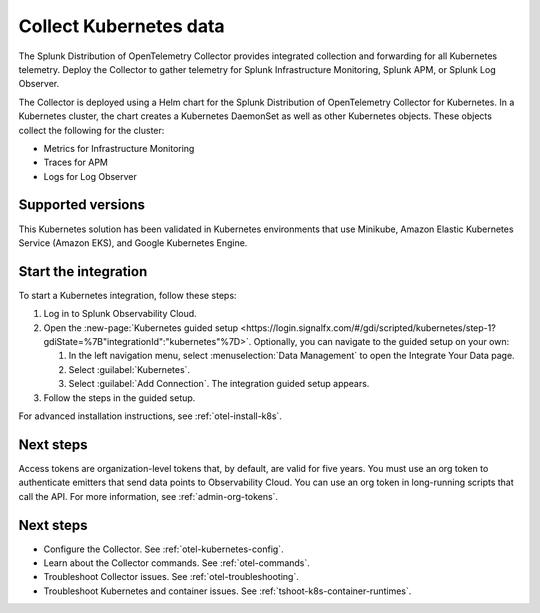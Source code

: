 .. _get-started-k8s:

****************************
Collect Kubernetes data
****************************

.. meta::
   :description: Integrate Kubernetes metrics and logs with Splunk Observability Cloud.

The Splunk Distribution of OpenTelemetry Collector provides integrated collection and forwarding for all Kubernetes telemetry. Deploy the Collector to gather telemetry for Splunk Infrastructure Monitoring, Splunk APM, or Splunk Log Observer.

The Collector is deployed using a Helm chart for the Splunk Distribution of OpenTelemetry Collector for Kubernetes. In a Kubernetes cluster, the chart creates a Kubernetes DaemonSet as well as other Kubernetes objects. These objects collect the following for the cluster:

- Metrics for Infrastructure Monitoring
- Traces for APM
- Logs for Log Observer

Supported versions
=====================

This Kubernetes solution has been validated in Kubernetes environments that use Minikube, Amazon Elastic Kubernetes Service (Amazon EKS), and Google Kubernetes Engine.

Start the integration
=========================

To start a Kubernetes integration, follow these steps:

#. Log in to Splunk Observability Cloud.

#. Open the :new-page:`Kubernetes guided setup <https://login.signalfx.com/#/gdi/scripted/kubernetes/step-1?gdiState=%7B"integrationId":"kubernetes"%7D>`. Optionally, you can navigate to the guided setup on your own:

   #. In the left navigation menu, select :menuselection:`Data Management` to open the Integrate Your Data page.

   #. Select :guilabel:`Kubernetes`.

   #. Select :guilabel:`Add Connection`. The integration guided setup appears.

#. Follow the steps in the guided setup.

For advanced installation instructions, see :ref:`otel-install-k8s`.

Next steps
=================

Access tokens are organization-level tokens that, by default, are valid for five years. You must use an org token to authenticate emitters that send data points to Observability Cloud. You can use an org token in long-running scripts that call the API. For more information, see :ref:`admin-org-tokens`.

Next steps
=================

- Configure the Collector. See :ref:`otel-kubernetes-config`.
- Learn about the Collector commands. See :ref:`otel-commands`.
- Troubleshoot Collector issues. See :ref:`otel-troubleshooting`.
- Troubleshoot Kubernetes and container issues. See :ref:`tshoot-k8s-container-runtimes`.
